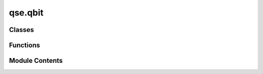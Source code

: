 qse.qbit
========

.. py:module:: qse.qbit

.. autoapi-nested-parse::

   Functions adapted from ASE's Qbit/Qbits styled objects.



Classes
-------

.. autoapisummary::

   qse.qbit.Qbit


Functions
---------

.. autoapisummary::

   qse.qbit.qbitproperty
   qse.qbit.xyzproperty


Module Contents
---------------

.. py:function:: qbitproperty(name, doc)

   Helper function to easily create Qbit attribute property.


.. py:function:: xyzproperty(index)

   Helper function to easily create Qbit XYZ-property.


.. py:class:: Qbit(label='X', state=(1, 0), position=(0, 0, 0), qbits=None, index=None)

   Class for representing a single qbit.

   :Parameters: * **label** (*str or int*) -- Can be a str or an int label.
                * **state** (*list or tuple or np.ndarray*) -- Quantum state of the qubit
                * **position** (*list or np.ndarray*) -- Sequence of 3 floats qubit position.
                * **qbits** (*qse.Qbits*) -- The Qbits object that the Qbit is attached
                  to. Defaults to None.
                * **index** (*int*) -- The associated index of the Qbit in the
                  Qbits object. Defaults to None.

   .. rubric:: Notes

   You can create a qbit object with

   >>> q = qse.Qbit()


   .. py:method:: cut_reference_to_qbits()

      Cut reference to qbits object.



   .. py:method:: get_raw(name)

      Get name attribute, return None if not explicitly set.



   .. py:method:: get(name)

      Get name attribute, return default if not explicitly set.



   .. py:method:: set(name, value)

      Set name attribute to value.



   .. py:method:: delete(name)

      Delete name attribute.



